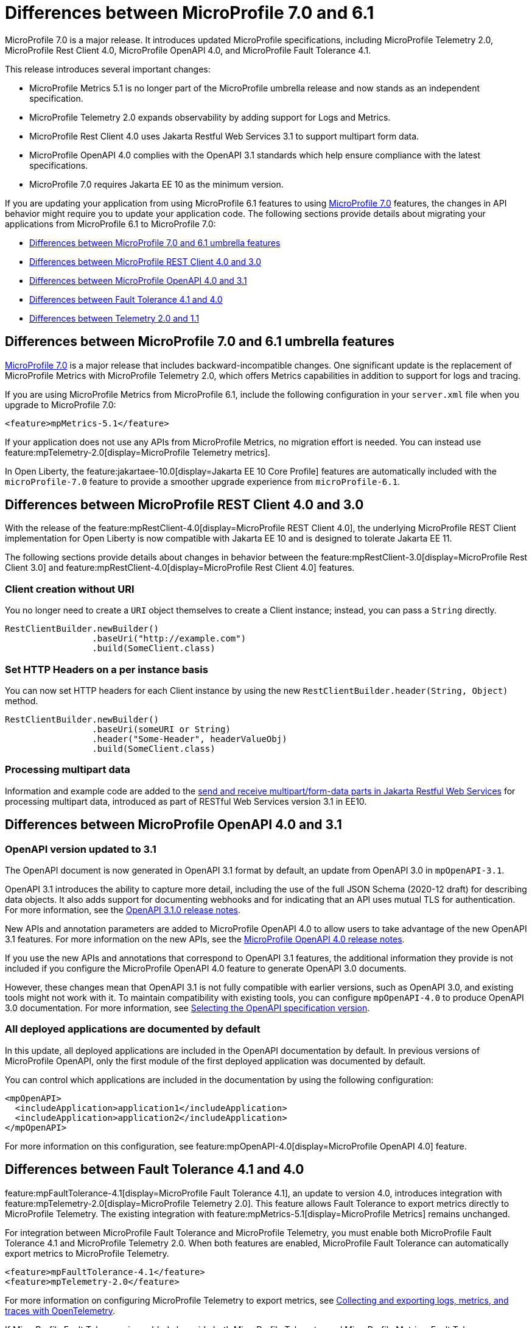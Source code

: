 // Copyright (c) 2024 IBM Corporation and others.
// Licensed under Creative Commons Attribution-NoDerivatives
// 4.0 International (CC BY-ND 4.0)
// https://creativecommons.org/licenses/by-nd/4.0/
//
//
// Contributors:
// IBM Corporation
//
//
//
//
:page-description: MicroProfile 7.0 is a major release. If you are updating your application from using MicroProfile 6.1 features to MicroProfile 7.0 features, the changes in API behavior might require you to update your application code.
:projectName: Open Liberty
:page-layout: general-reference
:page-type: general


= Differences between MicroProfile 7.0 and 6.1

MicroProfile 7.0 is a major release. It introduces updated MicroProfile specifications, including MicroProfile Telemetry 2.0, MicroProfile Rest Client 4.0, MicroProfile OpenAPI 4.0, and MicroProfile Fault Tolerance 4.1. 

This release introduces several important changes:

- MicroProfile Metrics 5.1 is no longer part of the MicroProfile umbrella release and now stands as an independent specification.
- MicroProfile Telemetry 2.0 expands observability by adding support for Logs and Metrics.
- MicroProfile Rest Client 4.0 uses Jakarta Restful Web Services 3.1 to support multipart form data.
- MicroProfile OpenAPI 4.0 complies with the OpenAPI 3.1 standards which help ensure compliance with the latest specifications.
- MicroProfile 7.0 requires Jakarta EE 10 as the minimum version.


If you are updating your application from using MicroProfile 6.1 features to using link:https://github.com/eclipse/microprofile/releases/tag/7.0[MicroProfile 7.0] features, the changes in API behavior might require you to update your application code. The following sections provide details about migrating your applications from MicroProfile 6.1 to MicroProfile 7.0:

- <<#mp, Differences between MicroProfile 7.0 and 6.1 umbrella features>>
- <<#rc, Differences between MicroProfile REST Client 4.0 and 3.0>>
- <<#openapi, Differences between MicroProfile OpenAPI 4.0 and 3.1>>
- <<#ft, Differences between Fault Tolerance 4.1 and 4.0>>
- <<#tm, Differences between Telemetry 2.0 and 1.1>>


[#mp]
== Differences between MicroProfile 7.0 and 6.1 umbrella features

link:https://download.eclipse.org/microprofile/microprofile-7.0/microprofile-spec-7.0.html[MicroProfile 7.0] is a major release that includes backward-incompatible changes. One significant update is the replacement of MicroProfile Metrics with MicroProfile Telemetry 2.0, which offers Metrics capabilities in addition to support for logs and tracing.

If you are using MicroProfile Metrics from MicroProfile 6.1, include the following configuration in your `server.xml` file when you upgrade to MicroProfile 7.0:

[source,xml]
----
<feature>mpMetrics-5.1</feature>
----

If your application does not use any APIs from MicroProfile Metrics, no migration effort is needed. You can instead use feature:mpTelemetry-2.0[display=MicroProfile Telemetry metrics].

In Open Liberty, the feature:jakartaee-10.0[display=Jakarta EE 10 Core Profile] features are automatically included with the `microProfile-7.0` feature to provide a smoother upgrade experience from `microProfile-6.1`.



[#rc]
== Differences between MicroProfile REST Client 4.0 and 3.0

With the release of the feature:mpRestClient-4.0[display=MicroProfile REST Client 4.0], the underlying MicroProfile REST Client implementation for Open Liberty is now compatible with Jakarta EE 10 and is designed to tolerate Jakarta EE 11.

The following sections provide details about changes in behavior between the feature:mpRestClient-3.0[display=MicroProfile Rest Client 3.0] and feature:mpRestClient-4.0[display=MicroProfile Rest Client 4.0] features.


=== Client creation without URI

You no longer need to create a `URI` object themselves to create a Client instance; instead, you can pass a `String` directly.

[source,java]
----
RestClientBuilder.newBuilder()
                 .baseUri("http://example.com")
                 .build(SomeClient.class)
----


=== Set HTTP Headers on a per instance basis

You can now set HTTP headers for each Client instance by using the new `RestClientBuilder.header(String, Object)` method.

[source,java]
----
RestClientBuilder.newBuilder()
                 .baseUri(someURI or String)
                 .header("Some-Header", headerValueObj)
                 .build(SomeClient.class)
----

=== Processing multipart data

Information and example code are added to the xref:ROOT:send-receive-multipart-jaxrs.adoc#multipart[send and receive multipart/form-data parts in Jakarta Restful Web Services] for processing multipart data, introduced as part of RESTful Web Services version 3.1 in EE10.


[#openapi]
== Differences between MicroProfile OpenAPI 4.0 and 3.1

=== OpenAPI version updated to 3.1

The OpenAPI document is now generated in OpenAPI 3.1 format by default, an update from OpenAPI 3.0 in `mpOpenAPI-3.1`.

OpenAPI 3.1 introduces the ability to capture more detail, including the use of the full JSON Schema (2020-12 draft) for describing data objects. It also adds support for documenting webhooks and for indicating that an API uses mutual TLS for authentication. For more information, see the link:https://github.com/OAI/OpenAPI-Specification/releases/tag/3.1.0[OpenAPI 3.1.0 release notes].

New APIs and annotation parameters are added to MicroProfile OpenAPI 4.0 to allow users to take advantage of the new OpenAPI 3.1 features. For more information on the new APIs, see the link:https://download.eclipse.org/microprofile/microprofile-open-api-4.0.2/microprofile-openapi-spec-4.0.2.html#release_notes_40[MicroProfile OpenAPI 4.0 release notes].

If you use the new APIs and annotations that correspond to OpenAPI 3.1 features, the additional information they provide is not included if you configure the MicroProfile OpenAPI 4.0 feature to generate OpenAPI 3.0 documents.

However, these changes mean that OpenAPI 3.1 is not fully compatible with earlier versions, such as OpenAPI 3.0, and existing tools might not work with it. To maintain compatibility with existing tools, you can configure `mpOpenAPI-4.0` to produce OpenAPI 3.0 documentation. For more information, see link:/docs/latest/reference/feature/mpOpenAPI-4.0.html#apiversion[Selecting the OpenAPI specification version].

=== All deployed applications are documented by default
In this update, all deployed applications are included in the OpenAPI documentation by default. In previous versions of MicroProfile OpenAPI, only the first module of the first deployed application was documented by default.

You can control which applications are included in the documentation by using the following configuration:

[source,xml]
----
<mpOpenAPI>
  <includeApplication>application1</includeApplication>
  <includeApplication>application2</includeApplication>
</mpOpenAPI>
----

For more information on this configuration, see feature:mpOpenAPI-4.0[display=MicroProfile OpenAPI 4.0] feature.



[#ft]
== Differences between Fault Tolerance 4.1 and 4.0

feature:mpFaultTolerance-4.1[display=MicroProfile Fault Tolerance 4.1], an update to version 4.0, introduces integration with feature:mpTelemetry-2.0[display=MicroProfile Telemetry 2.0]. This feature allows Fault Tolerance to export metrics directly to MicroProfile Telemetry. The existing integration with feature:mpMetrics-5.1[display=MicroProfile Metrics] remains unchanged.

For integration between MicroProfile Fault Tolerance and MicroProfile Telemetry, you must enable both MicroProfile Fault Tolerance 4.1 and MicroProfile Telemetry 2.0. When both features are enabled, MicroProfile Fault Tolerance can automatically export metrics to MicroProfile Telemetry.

[source,xml]
----
<feature>mpFaultTolerance-4.1</feature>
<feature>mpTelemetry-2.0</feature>
----

For more information on configuring MicroProfile Telemetry to export metrics, see xref:ROOT:microprofile-telemetry.adoc#global[Collecting and exporting logs, metrics, and traces with OpenTelemetry].

If MicroProfile Fault Tolerance is enabled alongside both MicroProfile Telemetry and MicroProfile Metrics, Fault Tolerance can export metrics to both MicroProfile Telemetry and MicroProfile Metrics.

The following table provides a comparison of the metric types in MicroProfile Metrics and MicroProfile Telemetry. It highlights the differences in data representation and metric types across both specifications.

.Comparison of Metric Types between MicroProfile Metrics and MicroProfile Telemetry
[cols="1,1,1", options="header"]
|===
|Name |Type in MicroProfile Metrics |Type in MicroProfile Telemetry

|`ft.invocations.total`
|`Counter`
|`Counter` (provides a long value)

|`ft.retry.calls.total`
|`Counter`
|`Counter` (provides a long value)

|`ft.retry.retries.total`
|`Counter`
|`Counter` (provides a long value)

|`ft.timeout.calls.total`
|`Counter`
|`Counter` (provides a long value)

|`ft.circuitbreaker.calls.total`
|`Counter`
|`Counter` (provides a long value)

|`ft.circuitbreaker.state.total`
|`Gauge<Long>`
|`Counter` (provides a long value)

|`ft.circuitbreaker.opened.total`
|`Counter`
|`Counter` (provides a long value)

|`ft.bulkhead.calls.total`
|`Counter`
|`Counter` (provides a long value)

|`ft.bulkhead.executionsRunning`
|`Gauge<Long>`
|`UpDownCounter` (provides a long value)

|`ft.bulkhead.executionsWaiting`
|`Gauge<Long>`
|`UpDownCounter` (provides a long value)
|===



The following table compares histogram metrics in MicroProfile Metrics and MicroProfile Telemetry. It highlights the differences in metric types, units, and bucket boundaries. These details help you to understand the changes that are needed when you move between the two frameworks.

.Comparison between Histogram Metrics in mpMetrics and mpTelemetry
[cols="1,1,1,1,1", options="header"]
|===
|Name |Type in mpMetrics |Unit in mpMetrics |Type in mpTelemetry |Unit in mpTelemetry

|`ft.timeout.executionDuration`
|`Histogram`
|Nanoseconds
|A Histogram that records `double` values with explicit bucket boundaries `[ 0.005, 0.01, 0.025, 0.05, 0.075, 0.1, 0.25, 0.5, 0.75, 1, 2.5, 5, 7.5, 10 ]`
|Seconds

|`ft.bulkhead.runningDuration`
|`Histogram`
|Nanoseconds
|A Histogram that records `double` values with explicit bucket boundaries `[ 0.005, 0.01, 0.025, 0.05, 0.075, 0.1, 0.25, 0.5, 0.75, 1, 2.5, 5, 7.5, 10 ]`
|Seconds

|`ft.bulkhead.waitingDuration`
|`Histogram`
|Nanoseconds
|A Histogram that records `double` values with explicit bucket boundaries `[ 0.005, 0.01, 0.025, 0.05, 0.075, 0.1, 0.25, 0.5, 0.75, 1, 2.5, 5, 7.5, 10 ]`
|Seconds
|===


[#tm]
== Differences between MicroProfile Telemetry 2.0 and 1.1

feature:mpTelemetry-2.0[display=MicroProfile Telemetry 2.0] is an enhancement to MicroProfile Telemetry 1.1, incorporating OpenTelemetry SDK version 1.39. In the earlier version, only traces were be collected and exported. The updated feature now includes the ability to collect and export metrics and logs. Specifically, the following enhancements are provided:

* Access to the OpenTelemetry Metrics API
* HTTP metrics
* JVM runtime environment metrics
* Runtime-level logs
* Application logs

MicroProfile Telemetry 2.0 provides runtime-level telemetry. To enable this feature, add the MicroProfile Telemetry feature to your `server.xml` file and enable the OpenTelemetry SDK by using system properties or environment variables. Once the feature is enabled, you can configure how MicroProfile Telemetry collects and exports traces, metrics, and logs. This function differs from MicroProfile Telemetry 1.1, which provided full support through MicroProfile Config for configuration.

If you do not use system properties or environment variables for configuration, runtime-level metrics and logs cannot be collected. Using other available MicroProfile Config properties cannot enable the collection of these metrics and logs.

For more information on OpenTelemetry, see xref:ROOT:microprofile-telemetry.adoc[Collecting and exporting logs, metrics, and traces with OpenTelemetry].

